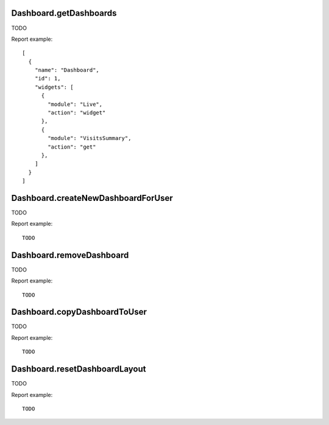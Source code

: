 .. highlight:: js
.. default-domain:: js

Dashboard.getDashboards
```````````````````````
TODO

.. function:: Dashboard.getDashboards(login, returnDefaultIfEmpty)

    :param login: TODO
    :param returnDefaultIfEmpty: TODO
    :returns: TODO

Report example::

    [
      {
        "name": "Dashboard",
        "id": 1,
        "widgets": [
          {
            "module": "Live",
            "action": "widget"
          },
          {
            "module": "VisitsSummary",
            "action": "get"
          },
        ]
      }
    ]

Dashboard.createNewDashboardForUser
```````````````````````````````````
TODO

.. function:: Dashboard.getDashboards(login, dashboardName, addDefaultWidgets)

    :param login: TODO
    :param dashboardName: TODO
    :param addDefaultWidgets: TODO
    :returns: TODO

Report example::

    TODO

Dashboard.removeDashboard
`````````````````````````
TODO

.. function:: Dashboard.removeDashboard(idDashboard, login)

    :param idDashboard: TODO
    :param login: TODO
    :returns: TODO

Report example::

    TODO

Dashboard.copyDashboardToUser
`````````````````````````````
TODO

.. function:: Dashboard.copyDashboardToUser(idDashboard, copyToUser, dashboardName)

    :param idDashboard: TODO
    :param copyToUser: TODO
    :param dashboardName: TODO
    :returns: TODO

Report example::

    TODO

Dashboard.resetDashboardLayout
``````````````````````````````
TODO

.. function:: Dashboard.resetDashboardLayout(idDashboard, login)

    :param idDashboard: TODO
    :param login: TODO
    :returns: TODO

Report example::

    TODO

